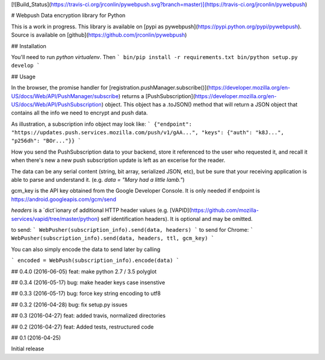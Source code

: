 [![Build_Status](https://travis-ci.org/jrconlin/pywebpush.svg?branch=master)](https://travis-ci.org/jrconlin/pywebpush)

# Webpush Data encryption library for Python

This is a work in progress.
This library is available on [pypi as
pywebpush](https://pypi.python.org/pypi/pywebpush).
Source is available on [github](https://github.com/jrconlin/pywebpush)

## Installation

You'll need to run `python virtualenv`.
Then
```
bin/pip install -r requirements.txt
bin/python setup.py develop
```

## Usage

In the browser, the promise handler for
[registration.pushManager.subscribe()](https://developer.mozilla.org/en-US/docs/Web/API/PushManager/subscribe)
returns a
[PushSubscription](https://developer.mozilla.org/en-US/docs/Web/API/PushSubscription)
object. This object has a .toJSON() method that will return a JSON
object that contains all the info we need to encrypt and push data.

As illustration, a subscription info object may look like:
```
{"endpoint": "https://updates.push.services.mozilla.com/push/v1/gAA...", "keys": {"auth": "k8J...", "p256dh": "BOr..."}}
```

How you send the PushSubscription data to your backend, store it
referenced to the user who requested it, and recall it when there's
new a new push subscription update is left as an excerise for the
reader.

The data can be any serial content (string, bit array, serialized
JSON, etc), but be sure that your receiving application is able to
parse and understand it. (e.g. `data = "Mary had a little lamb."`)

gcm_key is the API key obtained from the Google Developer Console.
It is only needed if endpoint is
https://android.googleapis.com/gcm/send

`headers` is a `dict`ionary of additional HTTP header values (e.g.
[VAPID](https://github.com/mozilla-services/vapid/tree/master/python)
self identification headers). It is optional and may be omitted.

to send:
```
WebPusher(subscription_info).send(data, headers)
```
to send for Chrome:
```
WebPusher(subscription_info).send(data, headers, ttl, gcm_key)
```

You can also simply encode the data to send later by calling

```
encoded = WebPush(subscription_info).encode(data)
```


## 0.4.0 (2016-06-05)
feat: make python 2.7 / 3.5 polyglot

## 0.3.4 (2016-05-17)
bug: make header keys case insenstive

## 0.3.3 (2016-05-17)
bug: force key string encoding to utf8

## 0.3.2 (2016-04-28)
bug: fix setup.py issues

## 0.3 (2016-04-27)
feat: added travis, normalized directories


## 0.2 (2016-04-27)
feat: Added tests, restructured code


## 0.1 (2016-04-25)

Initial release


